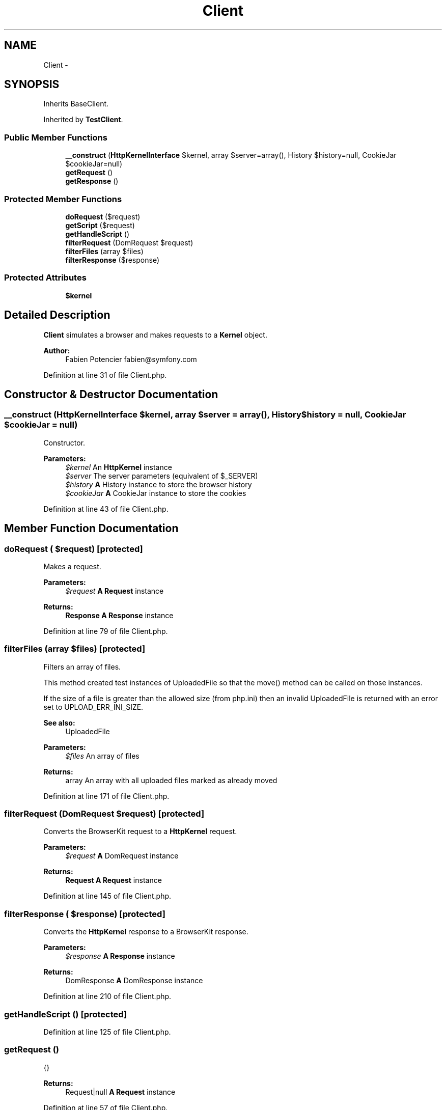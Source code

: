 .TH "Client" 3 "Tue Apr 14 2015" "Version 1.0" "VirtualSCADA" \" -*- nroff -*-
.ad l
.nh
.SH NAME
Client \- 
.SH SYNOPSIS
.br
.PP
.PP
Inherits BaseClient\&.
.PP
Inherited by \fBTestClient\fP\&.
.SS "Public Member Functions"

.in +1c
.ti -1c
.RI "\fB__construct\fP (\fBHttpKernelInterface\fP $kernel, array $server=array(), History $history=null, CookieJar $cookieJar=null)"
.br
.ti -1c
.RI "\fBgetRequest\fP ()"
.br
.ti -1c
.RI "\fBgetResponse\fP ()"
.br
.in -1c
.SS "Protected Member Functions"

.in +1c
.ti -1c
.RI "\fBdoRequest\fP ($request)"
.br
.ti -1c
.RI "\fBgetScript\fP ($request)"
.br
.ti -1c
.RI "\fBgetHandleScript\fP ()"
.br
.ti -1c
.RI "\fBfilterRequest\fP (DomRequest $request)"
.br
.ti -1c
.RI "\fBfilterFiles\fP (array $files)"
.br
.ti -1c
.RI "\fBfilterResponse\fP ($response)"
.br
.in -1c
.SS "Protected Attributes"

.in +1c
.ti -1c
.RI "\fB$kernel\fP"
.br
.in -1c
.SH "Detailed Description"
.PP 
\fBClient\fP simulates a browser and makes requests to a \fBKernel\fP object\&.
.PP
\fBAuthor:\fP
.RS 4
Fabien Potencier fabien@symfony.com
.RE
.PP

.PP
Definition at line 31 of file Client\&.php\&.
.SH "Constructor & Destructor Documentation"
.PP 
.SS "__construct (\fBHttpKernelInterface\fP $kernel, array $server = \fCarray()\fP, History $history = \fCnull\fP, CookieJar $cookieJar = \fCnull\fP)"
Constructor\&.
.PP
\fBParameters:\fP
.RS 4
\fI$kernel\fP An \fBHttpKernel\fP instance 
.br
\fI$server\fP The server parameters (equivalent of $_SERVER) 
.br
\fI$history\fP \fBA\fP History instance to store the browser history 
.br
\fI$cookieJar\fP \fBA\fP CookieJar instance to store the cookies 
.RE
.PP

.PP
Definition at line 43 of file Client\&.php\&.
.SH "Member Function Documentation"
.PP 
.SS "doRequest ( $request)\fC [protected]\fP"
Makes a request\&.
.PP
\fBParameters:\fP
.RS 4
\fI$request\fP \fBA\fP \fBRequest\fP instance
.RE
.PP
\fBReturns:\fP
.RS 4
\fBResponse\fP \fBA\fP \fBResponse\fP instance 
.RE
.PP

.PP
Definition at line 79 of file Client\&.php\&.
.SS "filterFiles (array $files)\fC [protected]\fP"
Filters an array of files\&.
.PP
This method created test instances of UploadedFile so that the move() method can be called on those instances\&.
.PP
If the size of a file is greater than the allowed size (from php\&.ini) then an invalid UploadedFile is returned with an error set to UPLOAD_ERR_INI_SIZE\&.
.PP
\fBSee also:\fP
.RS 4
UploadedFile
.RE
.PP
\fBParameters:\fP
.RS 4
\fI$files\fP An array of files
.RE
.PP
\fBReturns:\fP
.RS 4
array An array with all uploaded files marked as already moved 
.RE
.PP

.PP
Definition at line 171 of file Client\&.php\&.
.SS "filterRequest (DomRequest $request)\fC [protected]\fP"
Converts the BrowserKit request to a \fBHttpKernel\fP request\&.
.PP
\fBParameters:\fP
.RS 4
\fI$request\fP \fBA\fP DomRequest instance
.RE
.PP
\fBReturns:\fP
.RS 4
\fBRequest\fP \fBA\fP \fBRequest\fP instance 
.RE
.PP

.PP
Definition at line 145 of file Client\&.php\&.
.SS "filterResponse ( $response)\fC [protected]\fP"
Converts the \fBHttpKernel\fP response to a BrowserKit response\&.
.PP
\fBParameters:\fP
.RS 4
\fI$response\fP \fBA\fP \fBResponse\fP instance
.RE
.PP
\fBReturns:\fP
.RS 4
DomResponse \fBA\fP DomResponse instance 
.RE
.PP

.PP
Definition at line 210 of file Client\&.php\&.
.SS "getHandleScript ()\fC [protected]\fP"

.PP
Definition at line 125 of file Client\&.php\&.
.SS "getRequest ()"
{}
.PP
\fBReturns:\fP
.RS 4
Request|null \fBA\fP \fBRequest\fP instance 
.RE
.PP

.PP
Definition at line 57 of file Client\&.php\&.
.SS "getResponse ()"
{}
.PP
\fBReturns:\fP
.RS 4
Response|null \fBA\fP \fBResponse\fP instance 
.RE
.PP

.PP
Definition at line 67 of file Client\&.php\&.
.SS "getScript ( $request)\fC [protected]\fP"
Returns the script to execute when the request must be insulated\&.
.PP
\fBParameters:\fP
.RS 4
\fI$request\fP \fBA\fP \fBRequest\fP instance
.RE
.PP
\fBReturns:\fP
.RS 4
string 
.RE
.PP

.PP
Definition at line 97 of file Client\&.php\&.
.SH "Field Documentation"
.PP 
.SS "$kernel\fC [protected]\fP"

.PP
Definition at line 33 of file Client\&.php\&.

.SH "Author"
.PP 
Generated automatically by Doxygen for VirtualSCADA from the source code\&.
